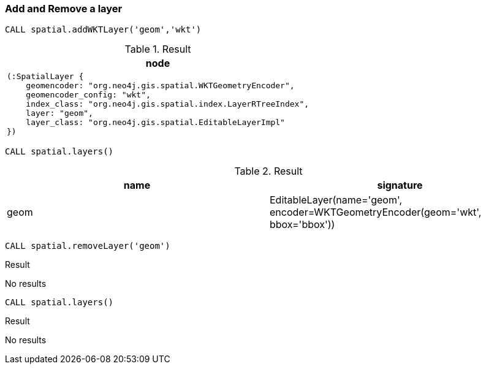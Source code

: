 === Add and Remove a layer

[source,cypher]
----
CALL spatial.addWKTLayer('geom','wkt')
----

.Result

[opts="header",cols="1"]
|===
|node
a|
[source]
----
(:SpatialLayer {
    geomencoder: "org.neo4j.gis.spatial.WKTGeometryEncoder",
    geomencoder_config: "wkt",
    index_class: "org.neo4j.gis.spatial.index.LayerRTreeIndex",
    layer: "geom",
    layer_class: "org.neo4j.gis.spatial.EditableLayerImpl"
})
----

|===

[source,cypher]
----
CALL spatial.layers()
----

.Result

[opts="header",cols="2"]
|===
|name|signature
|geom|EditableLayer(name='geom', encoder=WKTGeometryEncoder(geom='wkt', bbox='bbox'))
|===

[source,cypher]
----
CALL spatial.removeLayer('geom')
----

.Result

No results

[source,cypher]
----
CALL spatial.layers()
----

.Result

No results


